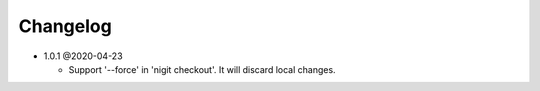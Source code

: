 Changelog
---------

*  1.0.1 @2020-04-23

   *   Support '--force' in 'nigit checkout'. It will discard local changes.
